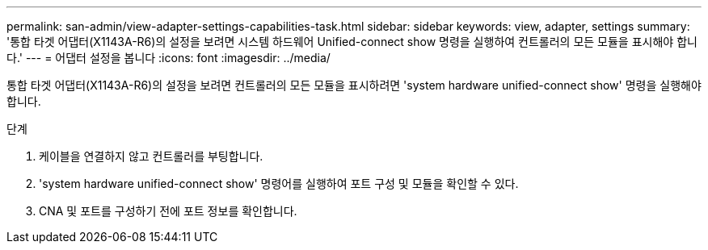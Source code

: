 ---
permalink: san-admin/view-adapter-settings-capabilities-task.html 
sidebar: sidebar 
keywords: view, adapter, settings 
summary: '통합 타겟 어댑터(X1143A-R6)의 설정을 보려면 시스템 하드웨어 Unified-connect show 명령을 실행하여 컨트롤러의 모든 모듈을 표시해야 합니다.' 
---
= 어댑터 설정을 봅니다
:icons: font
:imagesdir: ../media/


[role="lead"]
통합 타겟 어댑터(X1143A-R6)의 설정을 보려면 컨트롤러의 모든 모듈을 표시하려면 'system hardware unified-connect show' 명령을 실행해야 합니다.

.단계
. 케이블을 연결하지 않고 컨트롤러를 부팅합니다.
. 'system hardware unified-connect show' 명령어를 실행하여 포트 구성 및 모듈을 확인할 수 있다.
. CNA 및 포트를 구성하기 전에 포트 정보를 확인합니다.

